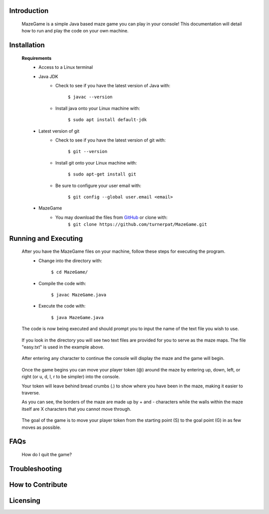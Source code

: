 ************
Introduction
************
    MazeGame is a simple Java based maze game you can play in your console! This documentation will detail how to run and play the code on your own machine.

************
Installation
************
    **Requirements**
        * Access to a Linux terminal

        * Java JDK
            - Check to see if you have the latest version of Java with:

                    ``$ javac --version``
            - Install java onto your Linux machine with:

                    ``$ sudo apt install default-jdk``
        * Latest version of git
            - Check to see if you have the latest version of git with:

                    ``$ git --version``
            - Install git onto your Linux machine with:

                    ``$ sudo apt-get install git``
            - Be sure to configure your user email with:

                    ``$ git config --global user.email <email>``

        * MazeGame
            - You may download the files from GitHub_ or clone with:
                    .. _GitHub: https://github.com/turnerpat/MazeGame

                    ``$ git clone https://github.com/turnerpat/MazeGame.git``

*********************
Running and Executing
*********************
    After you have the MazeGame files on your machine, follow these steps for executing the program.
        * Change into the directory with:

            ``$ cd MazeGame/``
        * Compile the code with:
            
            ``$ javac MazeGame.java``
        * Execute the code with:

            ``$ java MazeGame.java``

    The code is now being executed and should prompt you to input the name of the text file you wish to use.

        .. image:: images/execute.png

    If you look in the directory you will see two text files are provided for you to serve as the maze maps. The file "easy.txt" is used in the example above.

        .. image:: images/maze.png

    After entering any character to continue the console will display the maze and the game will begin.

        .. image:: images/move.png

    Once the game begins you can move your player token (@) around the maze by entering up, down, left, or right (or u, d, l, r to be simpler) into the console. 

    Your token will leave behind bread crumbs (.) to show where you have been in the maze, making it easier to traverse.

    As you can see, the borders of the maze are made up by + and - characters while the walls within the maze itself are X characters that you cannot move through. 

        .. image:: images/complete.png

    The goal of the game is to move your player token from the starting point (S) to the goal point (G) in as few moves as possible.

****
FAQs
****
    How do I quit the game?

***************
Troubleshooting
***************


*****************
How to Contribute
*****************


*********
Licensing
*********
